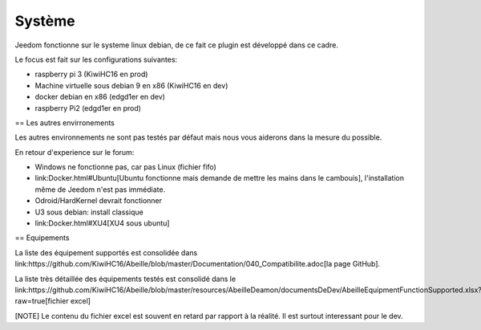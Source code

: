 Système
=======

Jeedom fonctionne sur le systeme linux debian, de ce fait ce plugin est développé dans ce cadre.

Le focus est fait sur les configurations suivantes:

- raspberry pi 3 (KiwiHC16 en prod)
- Machine virtuelle sous debian 9 en x86 (KiwiHC16 en dev)
- docker debian en x86 (edgd1er en dev)
- raspberry Pi2 (edgd1er en prod)

== Les autres envirronements

Les autres environnements ne sont pas testés par défaut mais nous vous aiderons dans la mesure du possible.

En retour d'experience sur le forum:

- Windows ne fonctionne pas, car pas Linux (fichier fifo)
- link:Docker.html#Ubuntu[Ubuntu fonctionne mais demande de mettre les mains dans le cambouis], l'installation même de Jeedom n'est pas immédiate.
- Odroid/HardKernel devrait fonctionner
- U3 sous debian: install classique
- link:Docker.html#XU4[XU4 sous ubuntu]

== Equipements

La liste des équipement supportés est consolidée dans link:https://github.com/KiwiHC16/Abeille/blob/master/Documentation/040_Compatibilite.adoc[la page GitHub].

La liste très détaillée des équipements testés est consolidé dans le link:https://github.com/KiwiHC16/Abeille/blob/master/resources/AbeilleDeamon/documentsDeDev/AbeilleEquipmentFunctionSupported.xlsx?raw=true[fichier excel]

[NOTE]
Le contenu du fichier excel est souvent en retard par rapport à la réalité. Il est surtout interessant pour le dev.
